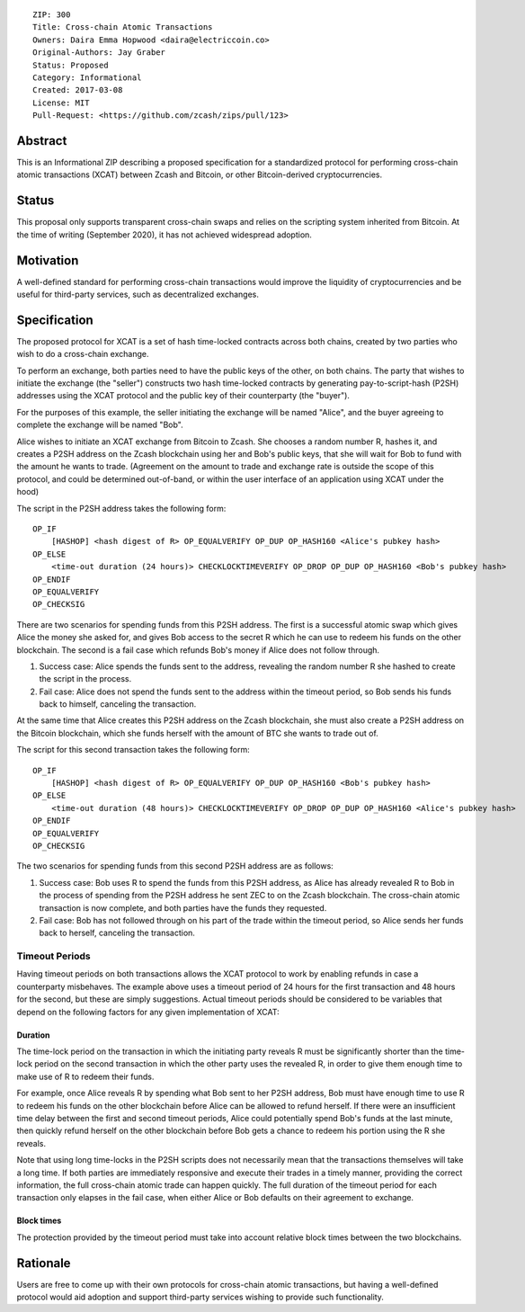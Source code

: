 ::

  ZIP: 300
  Title: Cross-chain Atomic Transactions
  Owners: Daira Emma Hopwood <daira@electriccoin.co>
  Original-Authors: Jay Graber
  Status: Proposed
  Category: Informational
  Created: 2017-03-08
  License: MIT
  Pull-Request: <https://github.com/zcash/zips/pull/123>


Abstract
========

This is an Informational ZIP describing a proposed specification for a
standardized protocol for performing cross-chain atomic transactions
(XCAT) between Zcash and Bitcoin, or other Bitcoin-derived
cryptocurrencies.


Status
======

This proposal only supports transparent cross-chain swaps and relies on
the scripting system inherited from Bitcoin. At the time of writing
(September 2020), it has not achieved widespread adoption.


Motivation
==========

A well-defined standard for performing cross-chain transactions would
improve the liquidity of cryptocurrencies and be useful for third-party
services, such as decentralized exchanges.


Specification
=============

The proposed protocol for XCAT is a set of hash time-locked contracts
across both chains, created by two parties who wish to do a cross-chain
exchange.

To perform an exchange, both parties need to have the public keys of the
other, on both chains. The party that wishes to initiate the exchange
(the "seller") constructs two hash time-locked contracts by generating
pay-to-script-hash (P2SH) addresses using the XCAT protocol and the
public key of their counterparty (the "buyer").

For the purposes of this example, the seller initiating the exchange will
be named "Alice", and the buyer agreeing to complete the exchange will be
named "Bob".

Alice wishes to initiate an XCAT exchange from Bitcoin to Zcash. She
chooses a random number R, hashes it, and creates a P2SH address on the
Zcash blockchain using her and Bob's public keys, that she will wait for
Bob to fund with the amount he wants to trade. (Agreement on the amount
to trade and exchange rate is outside the scope of this protocol, and
could be determined out-of-band, or within the user interface of an
application using XCAT under the hood)

The script in the P2SH address takes the following form:

::

    OP_IF
        [HASHOP] <hash digest of R> OP_EQUALVERIFY OP_DUP OP_HASH160 <Alice's pubkey hash>
    OP_ELSE
        <time-out duration (24 hours)> CHECKLOCKTIMEVERIFY OP_DROP OP_DUP OP_HASH160 <Bob's pubkey hash>
    OP_ENDIF
    OP_EQUALVERIFY
    OP_CHECKSIG

There are two scenarios for spending funds from this P2SH address. The
first is a successful atomic swap which gives Alice the money she asked
for, and gives Bob access to the secret R which he can use to redeem his
funds on the other blockchain. The second is a fail case which refunds
Bob's money if Alice does not follow through.

1. Success case: Alice spends the funds sent to the address, revealing
   the random number R she hashed to create the script in the process.
2. Fail case: Alice does not spend the funds sent to the address within
   the timeout period, so Bob sends his funds back to himself, canceling
   the transaction.

At the same time that Alice creates this P2SH address on the Zcash
blockchain, she must also create a P2SH address on the Bitcoin
blockchain, which she funds herself with the amount of BTC she wants to
trade out of.

The script for this second transaction takes the following form:

::

    OP_IF
        [HASHOP] <hash digest of R> OP_EQUALVERIFY OP_DUP OP_HASH160 <Bob's pubkey hash>
    OP_ELSE
        <time-out duration (48 hours)> CHECKLOCKTIMEVERIFY OP_DROP OP_DUP OP_HASH160 <Alice's pubkey hash>
    OP_ENDIF
    OP_EQUALVERIFY
    OP_CHECKSIG

The two scenarios for spending funds from this second P2SH address are as
follows:

1. Success case: Bob uses R to spend the funds from this P2SH address, as
   Alice has already revealed R to Bob in the process of spending from the
   P2SH address he sent ZEC to on the Zcash blockchain. The cross-chain
   atomic transaction is now complete, and both parties have the funds they
   requested.

2. Fail case: Bob has not followed through on his part of the trade
   within the timeout period, so Alice sends her funds back to herself,
   canceling the transaction.

Timeout Periods
---------------

Having timeout periods on both transactions allows the XCAT protocol to
work by enabling refunds in case a counterparty misbehaves. The example
above uses a timeout period of 24 hours for the first transaction and 48
hours for the second, but these are simply suggestions. Actual timeout
periods should be considered to be variables that depend on the following
factors for any given implementation of XCAT:

Duration
''''''''

The time-lock period on the transaction in which the initiating party
reveals R must be significantly shorter than the time-lock period on the
second transaction in which the other party uses the revealed R, in order
to give them enough time to make use of R to redeem their funds.

For example, once Alice reveals R by spending what Bob sent to her P2SH
address, Bob must have enough time to use R to redeem his funds on the
other blockchain before Alice can be allowed to refund herself. If there
were an insufficient time delay between the first and second timeout
periods, Alice could potentially spend Bob's funds at the last minute,
then quickly refund herself on the other blockchain before Bob gets a
chance to redeem his portion using the R she reveals.

Note that using long time-locks in the P2SH scripts does not necessarily
mean that the transactions themselves will take a long time. If both
parties are immediately responsive and execute their trades in a timely
manner, providing the correct information, the full cross-chain atomic
trade can happen quickly. The full duration of the timeout period for
each transaction only elapses in the fail case, when either Alice or Bob
defaults on their agreement to exchange.

Block times
'''''''''''

The protection provided by the timeout period must take into account
relative block times between the two blockchains.


Rationale
=========

Users are free to come up with their own protocols for cross-chain atomic
transactions, but having a well-defined protocol would aid adoption and
support third-party services wishing to provide such functionality.
